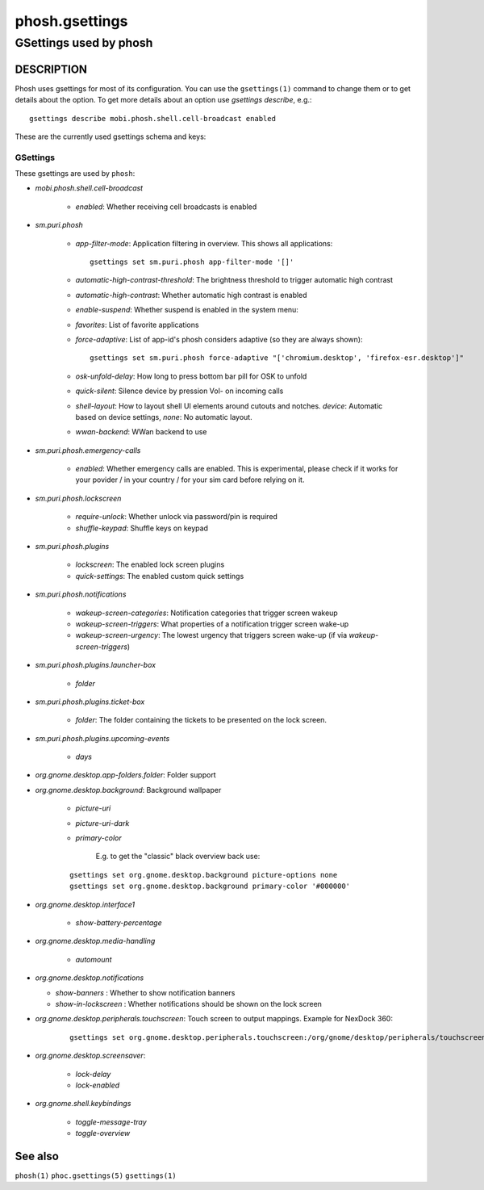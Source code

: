 .. _phosh.gsettings(5):

===============
phosh.gsettings
===============

-----------------------
GSettings used by phosh
-----------------------

DESCRIPTION
-----------

Phosh uses gsettings for most of its configuration. You can use the ``gsettings(1)`` command
to change them or to get details about the option. To get more details about an option use
`gsettings describe`, e.g.:

::

   gsettings describe mobi.phosh.shell.cell-broadcast enabled

These are the currently used gsettings schema and keys:

GSettings
~~~~~~~~~

These gsettings are used by ``phosh``:

- `mobi.phosh.shell.cell-broadcast`

    - `enabled`: Whether receiving cell broadcasts is enabled

- `sm.puri.phosh`

   - `app-filter-mode`: Application filtering in overview. This shows all applications:

     ::

          gsettings set sm.puri.phosh app-filter-mode '[]'

   - `automatic-high-contrast-threshold`: The brightness threshold to trigger automatic high contrast
   - `automatic-high-contrast`: Whether automatic high contrast is enabled
   - `enable-suspend`: Whether suspend is enabled in the system menu:
   - `favorites`: List of favorite applications
   - `force-adaptive`: List of app-id's phosh considers adaptive (so they are always shown):

     ::

          gsettings set sm.puri.phosh force-adaptive "['chromium.desktop', 'firefox-esr.desktop']"

   - `osk-unfold-delay`: How long to press bottom bar pill for OSK to unfold
   - `quick-silent`: Silence device by pression Vol- on incoming calls
   - `shell-layout`: How to layout shell UI elements around cutouts and notches.
     `device`: Automatic based on device settings, `none`: No automatic layout.
   - `wwan-backend`: WWan backend to use

- `sm.puri.phosh.emergency-calls`

   - `enabled`: Whether emergency calls are enabled. This is
     experimental, please check if it works for your povider / in your
     country / for your sim card before relying on it.

- `sm.puri.phosh.lockscreen`

   - `require-unlock`: Whether unlock via password/pin is required
   - `shuffle-keypad`: Shuffle keys on keypad

- `sm.puri.phosh.plugins`

   - `lockscreen`: The enabled lock screen plugins
   - `quick-settings`: The enabled custom quick settings

- `sm.puri.phosh.notifications`

   - `wakeup-screen-categories`: Notification categories that trigger screen wakeup
   - `wakeup-screen-triggers`: What properties of a notification trigger screen wake-up
   - `wakeup-screen-urgency`: The lowest urgency that triggers screen wake-up (if via `wakeup-screen-triggers`)

- `sm.puri.phosh.plugins.launcher-box`

   - `folder`

- `sm.puri.phosh.plugins.ticket-box`

   - `folder`: The folder containing the tickets to be presented on the lock screen.

- `sm.puri.phosh.plugins.upcoming-events`

   - `days`

- `org.gnome.desktop.app-folders.folder`: Folder support

- `org.gnome.desktop.background`: Background wallpaper

   - `picture-uri`
   - `picture-uri-dark`
   - `primary-color`

       E.g. to get the "classic" black overview back use:

   ::

      gsettings set org.gnome.desktop.background picture-options none
      gsettings set org.gnome.desktop.background primary-color '#000000'

- `org.gnome.desktop.interface1`

   - `show-battery-percentage`

- `org.gnome.desktop.media-handling`

   - `automount`

- `org.gnome.desktop.notifications`

  - `show-banners` : Whether to show notification banners
  - `show-in-lockscreen` : Whether notifications should be shown on the lock screen

- `org.gnome.desktop.peripherals.touchscreen`: Touch screen to output mappings. Example for NexDock 360:

    ::

       gsettings set org.gnome.desktop.peripherals.touchscreen:/org/gnome/desktop/peripherals/touchscreens/27c0:0819/ output "\['Unknown', 'NexDock', '8R33926O00Q'\]"

- `org.gnome.desktop.screensaver`:

   - `lock-delay`
   - `lock-enabled`

- `org.gnome.shell.keybindings`

   - `toggle-message-tray`
   - `toggle-overview`

See also
--------

``phosh(1)`` ``phoc.gsettings(5)`` ``gsettings(1)``
